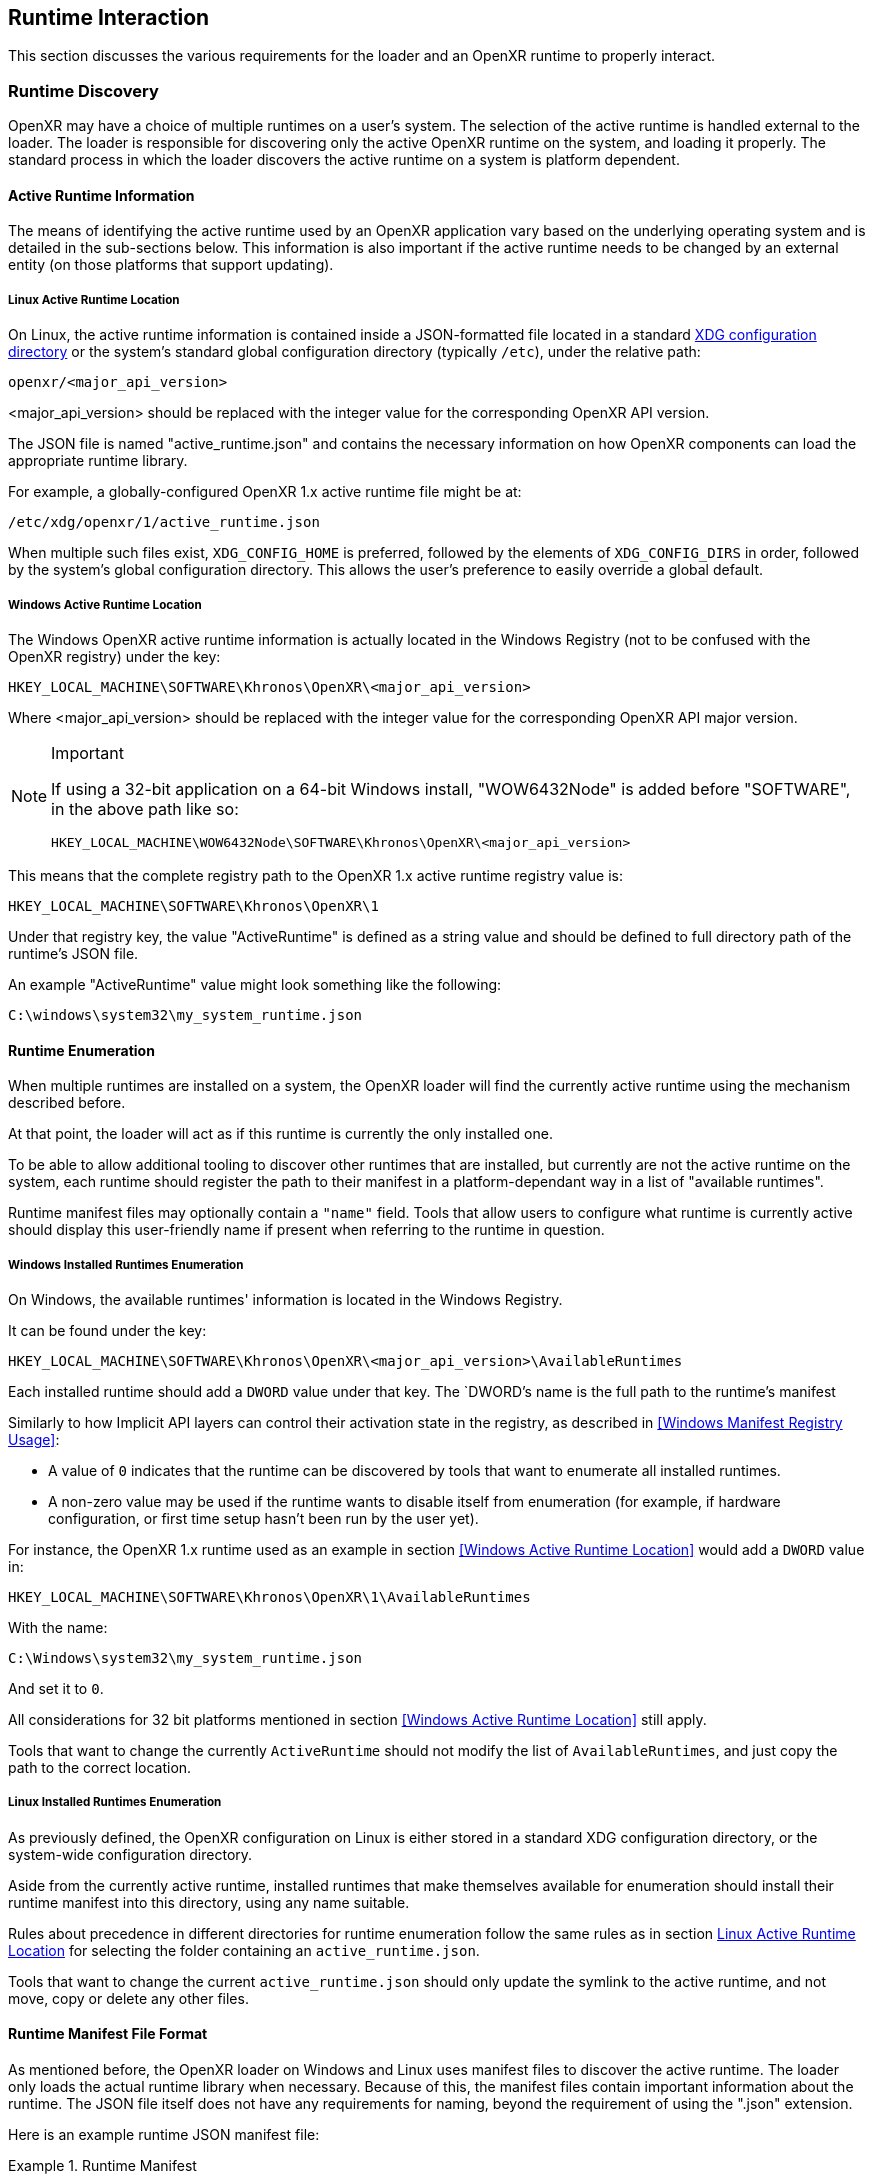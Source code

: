 // Copyright (c) 2017-2021, The Khronos Group Inc.
//
// SPDX-License-Identifier: CC-BY-4.0

[[runtime-interaction]]
== Runtime Interaction ==

This section discusses the various requirements for the loader and an OpenXR
runtime to properly interact.


[[runtime-discovery]]
=== Runtime Discovery ===

OpenXR may have a choice of multiple runtimes on a user's system.
The selection of the active runtime is handled external to the loader.
The loader is responsible for discovering only the active OpenXR runtime on
the system, and loading it properly.
The standard process in which the loader discovers the active runtime on a
system is platform dependent.


[[active-runtime-information]]
==== Active Runtime Information

The means of identifying the active runtime used by an OpenXR application
vary based on the underlying operating system and is detailed in the
sub-sections below.
This information is also important if the active runtime needs to be changed
by an external entity (on those platforms that support updating).

===== Linux Active Runtime Location

On Linux, the active runtime information is contained inside a
JSON-formatted file located in a standard
https://specifications.freedesktop.org/basedir-spec/basedir-spec-latest.html[XDG
configuration directory] or the system's standard global configuration
directory (typically `/etc`), under the relative path:

```
openxr/<major_api_version>
```

<major_api_version> should be replaced with the integer value for the
corresponding OpenXR API version.

The JSON file is named "active_runtime.json" and contains the necessary
information on how OpenXR components can load the appropriate runtime
library.

For example, a globally-configured OpenXR 1.x active runtime file might be
at:

```
/etc/xdg/openxr/1/active_runtime.json
```

When multiple such files exist, `XDG_CONFIG_HOME` is preferred, followed by
the elements of `XDG_CONFIG_DIRS` in order, followed by the system's global
configuration directory.
This allows the user's preference to easily override a global default.

===== Windows Active Runtime Location

The Windows OpenXR active runtime information is actually located in the
Windows Registry (not to be confused with the OpenXR registry) under the
key:

```
HKEY_LOCAL_MACHINE\SOFTWARE\Khronos\OpenXR\<major_api_version>
```

Where <major_api_version> should be replaced with the integer value for the
corresponding OpenXR API major version.

[NOTE]
.Important
====
If using a 32-bit application on a 64-bit Windows install, "WOW6432Node" is
added before "SOFTWARE", in the above path like so:

```
HKEY_LOCAL_MACHINE\WOW6432Node\SOFTWARE\Khronos\OpenXR\<major_api_version>
```
====

This means that the complete registry path to the OpenXR 1.x active runtime
registry value is:

```
HKEY_LOCAL_MACHINE\SOFTWARE\Khronos\OpenXR\1
```

Under that registry key, the value "ActiveRuntime" is defined as a string
value and should be defined to full directory path of the runtime's JSON
file.

An example "ActiveRuntime" value might look something like the following:

```
C:\windows\system32\my_system_runtime.json
```

[[runtime-enumeration]]
==== Runtime Enumeration

When multiple runtimes are installed on a system, the OpenXR loader will
find the currently active runtime using the mechanism described before.

At that point, the loader will act as if this runtime is currently the only
installed one.

To be able to allow additional tooling to discover other runtimes that are
installed, but currently are not the active runtime on the system, each
runtime should register the path to their manifest in a platform-dependant
way in a list of "available runtimes".

Runtime manifest files may optionally contain a `"name"` field.
Tools that allow users to configure what runtime is currently active should
display this user-friendly name if present when referring to the runtime in
question.

===== Windows Installed Runtimes Enumeration

On Windows, the available runtimes' information is located in the Windows
Registry.

It can be found under the key:

```
HKEY_LOCAL_MACHINE\SOFTWARE\Khronos\OpenXR\<major_api_version>\AvailableRuntimes
```

Each installed runtime should add a `DWORD` value under that key.
The `DWORD`'s name is the full path to the runtime's manifest

Similarly to how Implicit API layers can control their activation state in
the registry, as described in <<Windows Manifest Registry Usage>>:

* A value of `0` indicates that the runtime can be discovered by tools that
  want to enumerate all installed runtimes.

* A non-zero value may be used if the runtime wants to disable itself from
  enumeration (for example, if hardware configuration, or first time setup
  hasn't been run by the user yet).

For instance, the OpenXR 1.x runtime used as an example in section <<Windows
Active Runtime Location>> would add a `DWORD` value in:

```
HKEY_LOCAL_MACHINE\SOFTWARE\Khronos\OpenXR\1\AvailableRuntimes
```

With the name:

```
C:\Windows\system32\my_system_runtime.json
```

And set it to `0`.

All considerations for 32 bit platforms mentioned in section <<Windows
Active Runtime Location>> still apply.

Tools that want to change the currently `ActiveRuntime` should not modify
the list of `AvailableRuntimes`, and just copy the path to the correct
location.

===== Linux Installed Runtimes Enumeration

As previously defined, the OpenXR configuration on Linux is either stored in
a standard XDG configuration directory, or the system-wide configuration
directory.

Aside from the currently active runtime, installed runtimes that make
themselves available for enumeration should install their runtime manifest
into this directory, using any name suitable.

Rules about precedence in different directories for runtime enumeration
follow the same rules as in section <<Linux Active Runtime Location>> for
selecting the folder containing an `active_runtime.json`.

Tools that want to change the current `active_runtime.json` should only
update the symlink to the active runtime, and not move, copy or delete any
other files.

[[runtime-manifest-file-format]]
==== Runtime Manifest File Format

As mentioned before, the OpenXR loader on Windows and Linux uses manifest
files to discover the active runtime.
The loader only loads the actual runtime library when necessary.
Because of this, the manifest files contain important information about the
runtime.
The JSON file itself does not have any requirements for naming, beyond the
requirement of using the ".json" extension.

Here is an example runtime JSON manifest file:

[example]
.Runtime Manifest
====
[source,json]
----
{
   "file_format_version": "1.0.0",
   "runtime": {
      "name": "openxr_sample_runtime",
      "library_path": "./dbuild/src/impl/libopenxr_sample_impl.so"
   }
}
----
====

.Runtime Manifest File Fields

[options="header",cols="20%,10%,70%"]
|====
| Field Name    | Required | Field Value
| "file_format_version"
    | Yes
        | The JSON format major.minor.patch version number of this file.
        Currently supported version is 1.0.0.
| "runtime"
    | Yes
        | The identifier used to group all runtime information together.
| "library_path"
    | Yes
        | The "library_path" specifies either a filename, a relative pathname,
        or a full pathname to the runtime's shared library file.  If
        "library_path" specifies a relative pathname, it is relative to the
        path of the JSON manifest file (e.g. for cases when an application
        provides a runtime that is in the same folder hierarchy as the rest of
        the application files).  If "library_path" specifies a filename, the
        library must live in the system's shared object search path. There
        are no rules about the name of the runtime shared library files other
        than it should end with the appropriate suffix (".DLL" on Windows,
        and ".so" on Linux).
| "functions"
    | No
        | This section can be used to identify a different function name for
        the loader to use in place of standard runtime interface functions. The
        "functions" node is required if the runtime is using an alternative name
        for `xrNegotiateLoaderRuntimeInterface`.
| "name"
    | No
        | An optional user-facing name that can be used by tooling to refer to
        this specific runtime.
|====


Vendors may add non-standard fields to their runtime manifest files.
These vendor specific fields must be prefixed with their vendor id (e.g:
`VENDOR_name_of_field`).

[NOTE]
.Note
====
If the same runtime shared library supports multiple, incompatible versions
of OpenXR API, it must have separate JSON files for each API major version
(all of which may point to the same shared library).
====


[[runtime-manifest-file-version-history]]
===== Runtime Manifest File Version History

The current highest supported runtime manifest file format supported is
1.0.0.
Information about each version is detailed in the following sub-sections:

_Runtime Manifest File Version 1.0.0_

The initial version of the runtime manifest file specified the basic format
and fields of a runtime JSON file.
The fields of the 1.0.0 file format include:

* "file_format_version"
* "runtime"
* "library_path"
* "name"
** This is an optional field, added before the OpenXR 1.0.18 release.
   As it is not used by the loader nor does it introduce incompatibility, it
   was added to the format described here without incrementing the manifest
   file format version number.


[[loader-distribution]]
==== Loader Distribution

Any application using the OpenXR API is responsible with making sure it can
properly execute on a user's system.
Some OpenXR environments may not use an OpenXR loader but instead provide
libraries which directly link with their runtime.
Other runtime or platform vendors may choose to provide a separate OpenXR
loader for debug or developmental reasons.
Whatever the scenario, if an application uses an OpenXR loader, then that
application is responsible for packaging the OpenXR loader in a location
that will not interfere with other applications.
If an engine or platform provides an OpenXR loader for applications, it
must: provide documentation on how to properly package the necessary files.


[[overriding-the-default-runtime-usage]]
==== Overriding the Default Runtime Usage ====

There may be times that a developer wishes to ignore the standard runtime
discovery process and force the loader to use a specific runtime.
This could be for many reasons including:

 * Forcing on a Beta runtime
 * Replacing a problematic runtime in favor of another

In order to support this, the loader can be forced to look at specific
runtime with the `XR_RUNTIME_JSON` environment variable.
In order to use the setting, simply set it to the full global path location
of the desired runtime manifest file.

[NOTE]
.Important
====
If the "XR_RUNTIME_JSON" variable is defined, then the loader will not look
in the standard location for the active runtime.
Instead, the loader will only utilize the filename defined in the
environment variable.
====

[example]
.Setting XR_RUNTIME_JSON Override
====
*Windows*

----
set XR_RUNTIME_JSON=\windows\system32\steam_runtime.json
----

*Linux*

----
export XR_RUNTIME_JSON=/home/user/.config/openxr/1/steamxr.json
----
====


[[loader-runtime-interface-negotiation]]
=== Loader/Runtime Interface Negotiation ===

The OpenXR symbols exported by a runtime must not clash with the loader's
exported OpenXR symbols.
Because of this, all runtimes must export only the following command with
beginning with the `xr` prefix.
This command is not a part of the OpenXR API itself, only a private
interface between the loader and runtimes for version 1 and higher
interfaces.
In order to negotiate the loader/runtime interface version, the runtime must
implement the fname:xrNegotiateLoaderRuntimeInterface` function (or a
renamed version of this function identified in the manifest file).

[[xrNegotiateLoaderRuntimeInterface,xrNegotiateLoaderRuntimeInterface]]
[source,c++]
----
XrResult xrNegotiateLoaderRuntimeInterface(
            const XrNegotiateLoaderInfo *loaderInfo,
            XrNegotiateRuntimeRequest *runtimeRequest);
----
  * pname:loaderInfo must: be a valid pointer to a constant
    slink:XrNegotiateLoaderInfo structure.
  * pname:runtimeRequest must be a valid pointer to a
    slink:XrNegotiateRuntimeRequest structure.

This function should be directly exported by a runtime so that using
"GetProcAddress" on Windows or "dlsym" on Linux, should return a valid
function pointer to it (see <<runtime-exporting-of-commands, Runtime
Exporting of Commands>> for more information).

If the function succeeds, the runtime should return `XR_SUCCESS`.
If the function fails, the runtime should return
`XR_ERROR_INITIALIZATION_FAILED`.
The entire <<loader-runtime-negotiation-process, negotiation process>> is
defined in more detail below.

The sname:XrNegotiateLoaderInfo struct is defined in the
`src/common/loader_interfaces.h` header.
It is used to pass information about the loader to a runtime during the
negotiation process.
See the definition of slink:XrNegotiateLoaderInfo under the
<<loader-api-layer-interface-negotiation,layer negotiation>> section for
more information.

The sname:XrNegotiateRuntimeRequest can also be found in the
`src/common/loader_interfaces.h` header.
It is used to pass information about the runtime back to the loader during
the negotiation process.

[[XrNegotiateRuntimeRequest,XrNegotiateRuntimeRequest]]
[source,c++]
----
struct XrNegotiateRuntimeRequest {
    XrLoaderInterfaceStructs structType;
    uint32_t structVersion;
    size_t structSize;
    uint32_t runtimeInterfaceVersion;
    uint32_t runtimeApiVersion;
    PFN_xrGetInstanceProcAddr getInstanceProcAddr;
};
----
  * pname:structType must: be a valid value of
    elink:XrLoaderInterfaceStructs.
    In this case, it must specifically be
    `XR_LOADER_INTERFACE_STRUCT_RUNTIME_REQUEST`.
  * pname:structVersion must: be a valid version of the structure.
    The `loader_interfaces.h` header uses the value
    `XR_RUNTIME_INFO_STRUCT_VERSION` to describe the current latest version
    of this structure.
  * pname:structSize must: be the size in bytes of the current version of
    the structure (i.e. sizeof(XrNegotiateRuntimeRequest))
  * pname:runtimeInterfaceVersion is the version of the
    <<runtime-interface-versions,loader/runtime interface version>> being
    requested by the runtime.
    Should not be outside of the bounds of the
    slink:XrNegotiateLoaderInfo::`minInterfaceVersion` and
    sname:XrNegotiateLoaderInfo::`maxInterfaceVersion` values (inclusive).
  * pname:runtimeApiVersion is the version of the OpenXR API supported by
    this runtime as formatted by `XR_MAKE_VERSION` defined in `openxr.h`.
    Patch is ignored.
  * pname:getInstanceProcAddr is a pointer to the runtime's
    `xrGetInstanceProcAddr` call that will be used by the loader to complete
    a dispatch table to all valid OpenXR commands supported by the runtime.

[NOTE]
.Important
====
Remember, during the call to fname:xrNegotiateLoaderRuntimeInterface, the
runtime must: grab control of the active runtime manifest file.
Functions that should be used to grab control of the manifest file are
defined in the common code as described in the
<<active-runtime-file-management, Active Runtime File Management>> section
of this document.
The runtime must: also determine when to release control of this file.
This may be due to the last instance an application created is destroyed,
the application is exiting, or some period of inactivity occurs.
====


[[loader-runtime-negotiation-process]]
==== Loader/Runtime Negotiation Process ====

Once the loader has obtained a valid address to the runtime's
flink:xrNegotiateLoaderRuntimeInterface function, the loader will create a
variable of type slink:XrNegotiateLoaderInfo and initialize it in the
following ways:

1. Set the structure "structType" to
   `XR_LOADER_INTERFACE_STRUCT_LOADER_INFO`
2. Set the structure "structVersion" to the current version,
   `XR_LOADER_INFO_STRUCT_VERSION`
3. Set the structure "structSize" to the current size of the
   `XrNegotiateLoaderInfo` structure
4. Set "minInterfaceVersion" to the minimum
   <<runtime-interface-versions,loader/runtime interface version>> that the
   loader supports
5. Set "maxInterfaceVersion" to the current version of the
   <<runtime-interface-versions,loader/runtime interface>> at the time of
   loader compilation
6. Set "minApiVersion" to the minimum version of OpenXR supported by the
   loader
7. Set "maxApiVersion" to the maximum version of OpenXR supported by the
   loader (the current version at the time of loader compilation).

The loader will also create an initialize a variable of type
slink:XrNegotiateRuntimeRequest to allow the runtime to properly respond to
the request.
The structure will be initialized by the loader in the following way:

1. Set the structure "structType" to
   `XR_LOADER_INTERFACE_STRUCT_RUNTIME_REQUEST`
2. Set the structure "structVersion" to the current version,
   `XR_RUNTIME_INFO_STRUCT_VERSION`
3. Set the structure "structSize" to the current size of the
   `XrNegotiateRuntimeRequest` structure

The loader will leave the remaining fields uninitialized to allow each
runtime to fill in the appropriate information for itself.
The loader will then individually call each runtime's
flink:xrNegotiateLoaderRuntimeInterface function and each runtime then must:
:

* Determine if it can support the loader's request:
** Does the runtime support any <<runtime-interface-versions, loader/runtime
   interface version>> between pname:loaderInfo->pname:minInterfaceVersion
   and pname:loaderInfo->pname:maxInterfaceVersion:
** *AND* does the runtime support any OpenXR API version between
   pname:loaderInfo->pname:minApiVersion and
   pname:loaderInfo->pname:maxApiVersion:
* If it is able to support the request, it must: return `XR_SUCCESS` and:
** Fill in pname:runtimeRequest->pname:runtimeInterfaceVersion with the
   runtime interface version it desires to support
** Fill in pname:runtimeRequest->pname:runtimeApiVersion with the API
   version of OpenXR it will execute under.
** Fill in pname:runtimeRequest->pname:getInstanceProcAddr with a valid
   function pointer so that the loader can query function pointers to the
   remaining OpenXR commands supported by the runtime.
* Otherwise, it must: return `XR_ERROR_INITIALIZATION_FAILED`


[[runtime-exporting-of-commands]]
==== Runtime Exporting of Commands ====

The flink:xrNegotiateLoaderRuntimeInterface should be directly exported by a
runtime so that using "GetProcAddress" on Windows or "dlsym" on Linux,
should return a valid function pointer to it.
However, *all other OpenXR entry points* must: either:

 * NOT be exported directly from the runtime library
 * or NOT use the official OpenXR command names if they are exported

This requirement is especially for runtime libraries that include other
functionality (such as OpenGL) and thus could be loaded by the application
prior to when the OpenXR loader library is loaded by the application.

Beware of interposing by dynamic OS library loaders if the official OpenXR
names are used.
On Linux, if official names are used, the runtime library must be linked
with `-Bsymbolic`.


[[runtime-interface-versions]]
==== Runtime Interface Versions ====

The current Runtime Interface is at version 1.
The following sections detail the differences between the various versions.


[[runtime-interface-version-1]]
===== Runtime Interface Version 1 =====

* Defined manifest file version 1.0.0.
* Introduced the concept of negotiation.
** Requires runtimes to export `xrNegotiateLoaderRuntimeInterface` function.


[[android-runtime-negotiation]]
==== Android Runtime Negotiation ====

The Android loader uses the same protocol for initializing the dispatch
table as described above.
The only difference is that the Android loader queries API layer and
extension information directly from the respective libraries and does not
use the json manifest files used by the Windows and Linux loaders.

[[additional-loader-requirements]]
=== Additional Loader Requirements ===

* The loader must: not call the runtime for `xrEnumerateApiLayerProperties`
* The loader must: not call the runtime for
  `xrEnumerateInstanceExtensionProperties`, if "layerName" is not equal to
  `NULL`.


